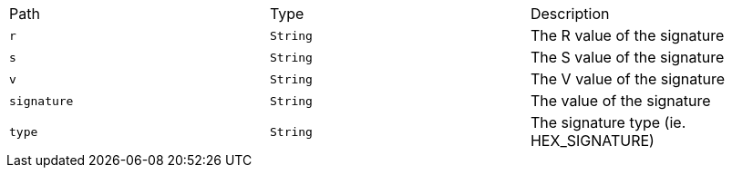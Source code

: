 |===
|Path|Type|Description
|`+r+`
|`+String+`
|The R value of the signature
|`+s+`
|`+String+`
|The S value of the signature
|`+v+`
|`+String+`
|The V value of the signature
|`+signature+`
|`+String+`
|The value of the signature
|`+type+`
|`+String+`
|The signature type (ie. HEX_SIGNATURE)
|===
